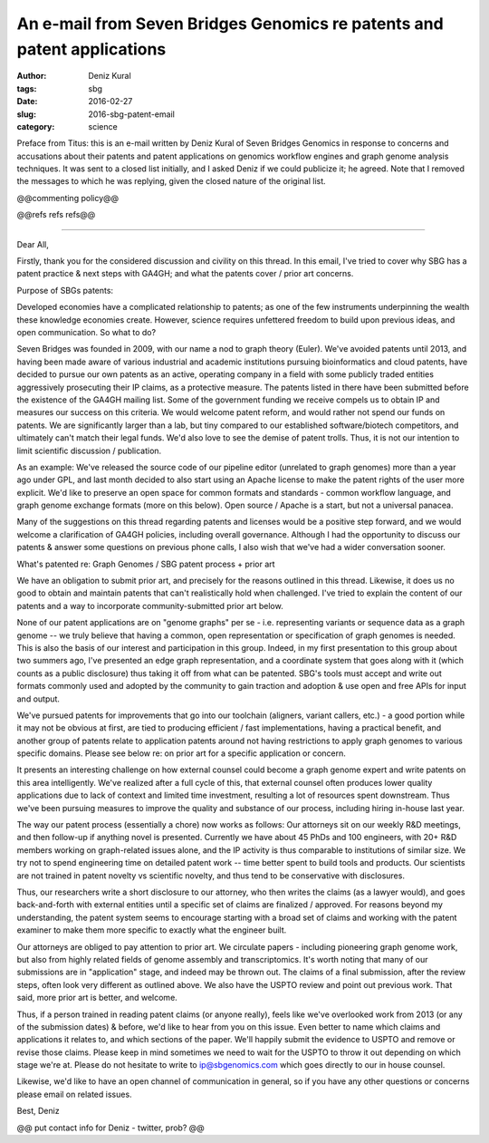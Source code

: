 An e-mail from Seven Bridges Genomics re patents and patent applications
########################################################################

:author: Deniz Kural
:tags: sbg
:date: 2016-02-27
:slug: 2016-sbg-patent-email
:category: science

Preface from Titus: this is an e-mail written by Deniz Kural of Seven
Bridges Genomics in response to concerns and accusations about their
patents and patent applications on genomics workflow engines and graph
genome analysis techniques.  It was sent to a closed list initially,
and I asked Deniz if we could publicize it; he agreed.  Note that I
removed the messages to which he was replying, given the closed nature
of the original list.

@@commenting policy@@

@@refs refs refs@@

----

Dear All,

Firstly, thank you for the considered discussion and civility on this
thread. In this email, I've tried to cover why SBG has a patent
practice & next steps with GA4GH; and what the patents cover / prior
art concerns.

Purpose of SBGs patents:

Developed economies have a complicated relationship to patents; as one
of the few instruments underpinning the wealth these knowledge
economies create. However, science requires unfettered freedom to
build upon previous ideas, and open communication. So what to do?

Seven Bridges was founded in 2009, with our name a nod to graph theory
(Euler). We've avoided patents until 2013, and having been made aware
of various industrial and academic institutions pursuing
bioinformatics and cloud patents, have decided to pursue our own
patents as an active, operating company in a field with some publicly
traded entities aggressively prosecuting their IP claims, as a
protective measure. The patents listed in there have been submitted
before the existence of the GA4GH mailing list. Some of the government
funding we receive compels us to obtain IP and measures our success on
this criteria.  We would welcome patent reform, and would rather not
spend our funds on patents. We are significantly larger than a lab,
but tiny compared to our established software/biotech competitors, and
ultimately can't match their legal funds. We'd also love to see the
demise of patent trolls. Thus, it is not our intention to limit
scientific discussion / publication.

As an example: We've released the source code of our pipeline editor
(unrelated to graph genomes) more than a year ago under GPL, and last
month decided to also start using an Apache license to make the patent
rights of the user more explicit. We'd like to preserve an open space
for common formats and standards - common workflow language, and graph
genome exchange formats (more on this below). Open source / Apache is
a start, but not a universal panacea.

Many of the suggestions on this thread regarding patents and licenses
would be a positive step forward, and we would welcome a clarification
of GA4GH policies, including overall governance.  Although I had the
opportunity to discuss our patents & answer some questions on previous
phone calls, I also wish that we've had a wider conversation sooner.

What's patented re: Graph Genomes /  SBG patent process + prior art

We have an obligation to submit prior art, and precisely for the
reasons outlined in this thread. Likewise, it does us no good to
obtain and maintain patents that can't realistically hold
when challenged. I've tried to explain the content of our
patents and a way to incorporate community-submitted prior art below.

None of our patent applications are on "genome graphs" per se -
i.e. representing variants or sequence data as a graph genome -- we
truly believe that having a common, open representation or
specification of graph genomes is needed. This is also the basis of
our interest and participation in this group. Indeed, in my first
presentation to this group about two summers ago, I've presented an
edge graph representation, and a coordinate system that goes along
with it (which counts as a public disclosure) thus taking it off from
what can be patented.  SBG's tools must accept and write out formats
commonly used and adopted by the community to gain traction and
adoption & use open and free APIs for input and output.

We've pursued patents for improvements that go into our toolchain
(aligners, variant callers, etc.) - a good portion while it may not be
obvious at first, are tied to producing efficient / fast
implementations, having a practical benefit, and another group of
patents relate to application patents around not having restrictions
to apply graph genomes to various specific domains. Please see below
re: on prior art for a specific application or concern.

It presents an interesting challenge on how external counsel could
become a graph genome expert and write patents on this area
intelligently.  We've realized after a full cycle of this,
that external counsel often produces lower quality applications due to
lack of context and limited time investment, resulting a lot of
resources spent downstream. Thus we've been pursuing
measures to improve the quality and substance of our process,
including hiring in-house last year.

The way our patent process (essentially a chore) now works as follows:
Our attorneys sit on our weekly R&D meetings, and then follow-up if
anything novel is presented. Currently we have about 45 PhDs and 100
engineers, with 20+ R&D members working on graph-related issues alone,
and the IP activity is thus comparable to institutions of similar
size. We try not to spend engineering time on detailed patent work --
time better spent to build tools and products. Our scientists are not
trained in patent novelty vs scientific novelty, and thus tend to be
conservative with disclosures.

Thus, our researchers write a short disclosure to our attorney, who
then writes the claims (as a lawyer would), and goes back-and-forth
with external entities until a specific set of claims are finalized /
approved. For reasons beyond my understanding, the patent system seems
to encourage starting with a broad set of claims and working with the
patent examiner to make them more specific to exactly what the
engineer built.

Our attorneys are obliged to pay attention to prior art. We circulate
papers - including pioneering graph genome work, but also from highly
related fields of genome assembly and transcriptomics. It's
worth noting that many of our submissions are in "application" stage,
and indeed may be thrown out. The claims of a final submission, after
the review steps, often look very different as outlined above. We also
have the USPTO review and point out previous work. That said, more
prior art is better, and welcome.

Thus, if a person trained in reading patent claims (or anyone really),
feels like we've overlooked work from 2013 (or any of the submission
dates) & before, we'd like to hear from you on this issue.  Even
better to name which claims and applications it relates to, and which
sections of the paper.  We'll happily submit the evidence to USPTO and
remove or revise those claims. Please keep in mind sometimes we need
to wait for the USPTO to throw it out depending on which stage we're
at.  Please do not hesitate to write to ip@sbgenomics.com which goes
directly to our in house counsel.

Likewise, we'd like to have an open channel of communication in
general, so if you have any other questions or concerns please email
on related issues.

Best,
Deniz

@@ put contact info for Deniz - twitter, prob? @@
